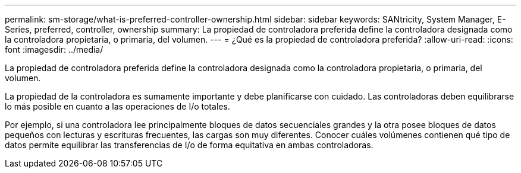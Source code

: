 ---
permalink: sm-storage/what-is-preferred-controller-ownership.html 
sidebar: sidebar 
keywords: SANtricity, System Manager, E-Series, preferred, controller, ownership 
summary: La propiedad de controladora preferida define la controladora designada como la controladora propietaria, o primaria, del volumen. 
---
= ¿Qué es la propiedad de controladora preferida?
:allow-uri-read: 
:icons: font
:imagesdir: ../media/


[role="lead"]
La propiedad de controladora preferida define la controladora designada como la controladora propietaria, o primaria, del volumen.

La propiedad de la controladora es sumamente importante y debe planificarse con cuidado. Las controladoras deben equilibrarse lo más posible en cuanto a las operaciones de I/o totales.

Por ejemplo, si una controladora lee principalmente bloques de datos secuenciales grandes y la otra posee bloques de datos pequeños con lecturas y escrituras frecuentes, las cargas son muy diferentes. Conocer cuáles volúmenes contienen qué tipo de datos permite equilibrar las transferencias de I/o de forma equitativa en ambas controladoras.
